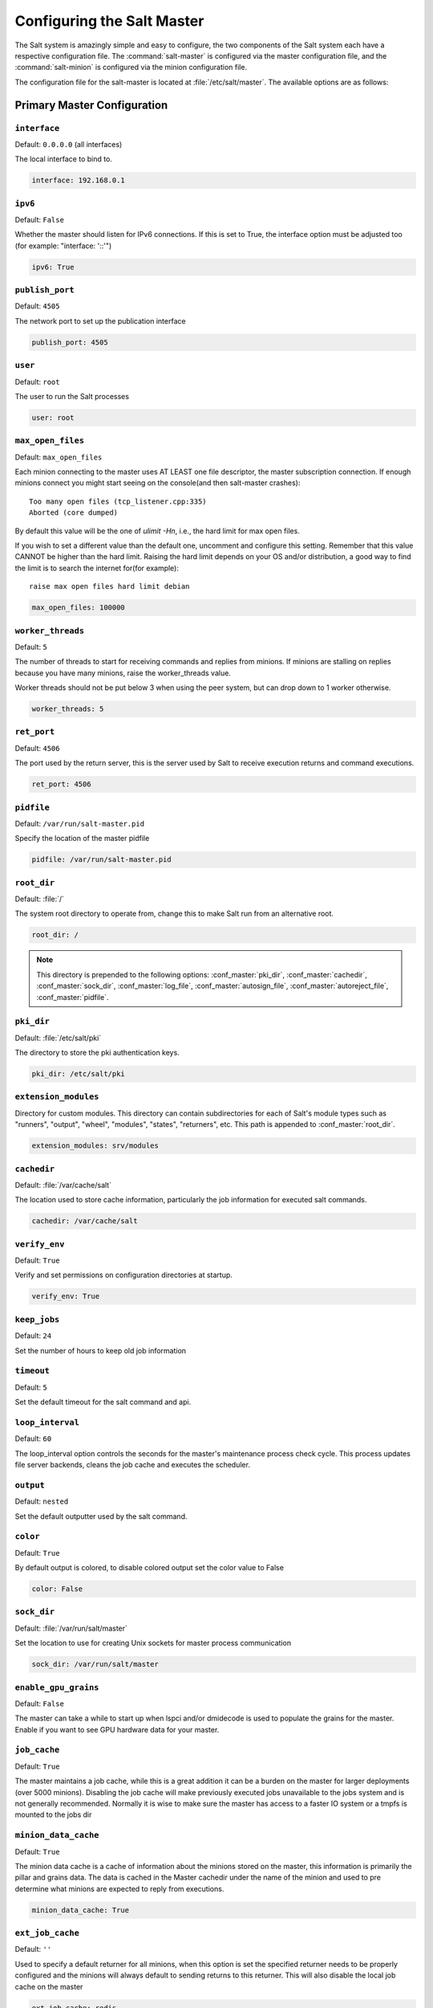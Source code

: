 .. _configuration-salt-master:

===========================
Configuring the Salt Master
===========================

The Salt system is amazingly simple and easy to configure, the two components
of the Salt system each have a respective configuration file. The
:command:`salt-master` is configured via the master configuration file, and the
:command:`salt-minion` is configured via the minion configuration file.

.. seealso::
    :ref:`example master configuration file <configuration-examples-master>`

The configuration file for the salt-master is located at
:file:`/etc/salt/master`. The available options are as follows:

Primary Master Configuration
============================


.. conf_master:: interface

``interface``
-------------

Default: ``0.0.0.0`` (all interfaces)

The local interface to bind to.

.. code-block:: yaml

    interface: 192.168.0.1

.. conf_master:: ipv6

``ipv6``
--------

Default: ``False``

Whether the master should listen for IPv6 connections. If this is set to True,
the interface option must be adjusted too (for example: "interface: '::'")

.. code-block:: yaml

    ipv6: True

.. conf_master:: publish_port

``publish_port``
----------------

Default: ``4505``

The network port to set up the publication interface

.. code-block:: yaml

    publish_port: 4505


.. conf_master:: user

``user``
--------

Default: ``root``

The user to run the Salt processes

.. code-block:: yaml

    user: root

.. conf_master:: max_open_files

``max_open_files``
------------------

Default: ``max_open_files``

Each minion connecting to the master uses AT LEAST one file descriptor, the
master subscription connection. If enough minions connect you might start
seeing on the console(and then salt-master crashes)::

  Too many open files (tcp_listener.cpp:335)
  Aborted (core dumped)

By default this value will be the one of `ulimit -Hn`, i.e., the hard limit for
max open files.

If you wish to set a different value than the default one, uncomment and
configure this setting. Remember that this value CANNOT be higher than the
hard limit. Raising the hard limit depends on your OS and/or distribution,
a good way to find the limit is to search the internet for(for example)::

  raise max open files hard limit debian

.. code-block:: yaml

    max_open_files: 100000

.. conf_master:: worker_threads

``worker_threads``
------------------

Default: ``5``

The number of threads to start for receiving commands and replies from minions.
If minions are stalling on replies because you have many minions, raise the
worker_threads value.

Worker threads should not be put below 3 when using the peer system, but can
drop down to 1 worker otherwise.

.. code-block:: yaml

    worker_threads: 5

.. conf_master:: ret_port

``ret_port``
------------

Default: ``4506``

The port used by the return server, this is the server used by Salt to receive
execution returns and command executions.

.. code-block:: yaml

    ret_port: 4506

.. conf_master:: pidfile

``pidfile``
-----------

Default: ``/var/run/salt-master.pid``

Specify the location of the master pidfile

.. code-block:: yaml

    pidfile: /var/run/salt-master.pid

.. conf_master:: root_dir

``root_dir``
------------

Default: :file:`/`

The system root directory to operate from, change this to make Salt run from
an alternative root.

.. code-block:: yaml

    root_dir: /

.. note::

    This directory is prepended to the following options:
    :conf_master:`pki_dir`, :conf_master:`cachedir`, :conf_master:`sock_dir`,
    :conf_master:`log_file`, :conf_master:`autosign_file`,
    :conf_master:`autoreject_file`, :conf_master:`pidfile`.

.. conf_master:: pki_dir

``pki_dir``
-----------

Default: :file:`/etc/salt/pki`

The directory to store the pki authentication keys.

.. code-block:: yaml

    pki_dir: /etc/salt/pki

.. conf_master:: extension_modules

``extension_modules``
---------------------

Directory for custom modules. This directory can contain subdirectories for
each of Salt's module types such as "runners", "output", "wheel", "modules",
"states", "returners", etc. This path is appended to :conf_master:`root_dir`.

.. code-block:: yaml

    extension_modules: srv/modules

.. conf_master:: cachedir

``cachedir``
------------

Default: :file:`/var/cache/salt`

The location used to store cache information, particularly the job information
for executed salt commands.

.. code-block:: yaml

    cachedir: /var/cache/salt

.. conf_master:: verify_env

``verify_env``
--------------

Default: ``True``

Verify and set permissions on configuration directories at startup.

.. code-block:: yaml

    verify_env: True

.. conf_master:: keep_jobs

``keep_jobs``
-------------

Default: ``24``

Set the number of hours to keep old job information

.. conf_master:: timeout

``timeout``
-----------

Default: ``5``

Set the default timeout for the salt command and api. 

.. conf_master:: loop_interval

``loop_interval``
-----------------

Default: ``60``

The loop_interval option controls the seconds for the master's maintenance
process check cycle. This process updates file server backends, cleans the
job cache and executes the scheduler.

.. conf_master:: output

``output``
----------

Default: ``nested``

Set the default outputter used by the salt command.

.. conf_master:: color

``color``
---------

Default: ``True``

By default output is colored, to disable colored output set the color value
to False

.. code-block:: yaml

    color: False

.. conf_master:: sock_dir

``sock_dir``
------------

Default: :file:`/var/run/salt/master`

Set the location to use for creating Unix sockets for master process
communication

.. code-block:: yaml

    sock_dir: /var/run/salt/master

.. conf_master:: enable_gpu_grains

``enable_gpu_grains``
---------------------

Default: ``False``

The master can take a while to start up when lspci and/or dmidecode is used
to populate the grains for the master. Enable if you want to see GPU hardware
data for your master.

.. conf_master:: job_cache

``job_cache``
-------------

Default: ``True``

The master maintains a job cache, while this is a great addition it can be
a burden on the master for larger deployments (over 5000 minions).
Disabling the job cache will make previously executed jobs unavailable to
the jobs system and is not generally recommended. Normally it is wise to make
sure the master has access to a faster IO system or a tmpfs is mounted to the
jobs dir

.. conf_master:: minion_data_cache

``minion_data_cache``
---------------------

Default: ``True``

The minion data cache is a cache of information about the minions stored on the
master, this information is primarily the pillar and grains data. The data is
cached in the Master cachedir under the name of the minion and used to pre
determine what minions are expected to reply from executions.

.. code-block:: yaml

    minion_data_cache: True

.. conf_master:: ext_job_cache

``ext_job_cache``
-----------------

Default: ``''``

Used to specify a default returner for all minions, when this option is set
the specified returner needs to be properly configured and the minions will
always default to sending returns to this returner. This will also disable the
local job cache on the master

.. code-block:: yaml

    ext_job_cache: redis

.. conf_master:: enforce_mine_cache

``enforce_mine_cache``
----------------------

Default: False

By-default when disabling the minion_data_cache mine will stop working since
it is based on cached data, by enabling this option we explicitly enabling
only the cache for the mine system.

.. code-block:: yaml

    enforce_mine_cache: False


Master Security Settings
========================

.. conf_master:: open_mode

``open_mode``
-------------

Default: ``False``

Open mode is a dangerous security feature. One problem encountered with pki
authentication systems is that keys can become "mixed up" and authentication
begins to fail. Open mode turns off authentication and tells the master to
accept all authentication. This will clean up the pki keys received from the
minions. Open mode should not be turned on for general use. Open mode should
only be used for a short period of time to clean up pki keys. To turn on open
mode set this value to ``True``.

.. code-block:: yaml

    open_mode: False

.. conf_master:: auto_accept

``auto_accept``
---------------

Default: ``False``

Enable auto_accept. This setting will automatically accept all incoming
public keys from minions.

.. code-block:: yaml

    auto_accept: False

.. conf_master:: autosign_file

``autosign_file``
-----------------

Default: ``not defined``

If the ``autosign_file`` is specified incoming keys specified in the autosign_file
will be automatically accepted. Matches will be searched for first by string
comparison, then by globbing, then by full-string regex matching. This is
insecure!

.. conf_master:: autoreject_file

``autoreject_file``
-------------------

.. versionadded:: 2014.1.0 (Hydrogen)

Default: ``not defined``

Works like :conf_master:`autosign_file`, but instead allows you to specify
minion IDs for which keys will automatically be rejected. Will override both
membership in the :conf_master:`autosign_file` and the
:conf_master:`auto_accept` setting.

.. conf_master:: client_acl

``client_acl``
--------------

Default: ``{}``

Enable user accounts on the master to execute specific modules. These modules
can be expressed as regular expressions

.. code-block:: yaml

    client_acl:
      fred:
        - test.ping
        - pkg.*

.. conf_master:: client_acl_blacklist

``client_acl_blacklist``
------------------------

Default: ``{}``

Blacklist users or modules

This example would blacklist all non sudo users, including root from
running any commands. It would also blacklist any use of the "cmd"
module.

This is completely disabled by default.

.. code-block:: yaml

    client_acl_blacklist:
      users:
        - root
        - '^(?!sudo_).*$'   #  all non sudo users
      modules:
        - cmd

.. conf_master:: external_auth

``external_auth``
-----------------

Default: ``{}``

The external auth system uses the Salt auth modules to authenticate and
validate users to access areas of the Salt system.

.. code-block:: yaml

    external_auth:
      pam:
        fred:
          - test.*

.. conf_master:: token_expire

``token_expire``
----------------

Default: ``43200``

Time (in seconds) for a newly generated token to live. Default: 12 hours

.. code-block:: yaml

    token_expire: 43200

.. conf_master:: file_recv

``file_recv``
-------------

Default: ``False``

Allow minions to push files to the master. This is disabled by default, for
security purposes.

.. code-block:: yaml

    file_recv: False 


Master Module Management
========================

.. conf_master:: runner_dirs

``runner_dirs``
---------------

Default: ``[]``

Set additional directories to search for runner modules

.. conf_master:: cython_enable

``cython_enable``
-----------------

Default: ``False``

Set to true to enable cython modules (.pyx files) to be compiled on the fly on
the Salt master

.. code-block:: yaml

    cython_enable: False


Master State System Settings
============================

.. conf_master:: state_top

``state_top``
-------------

Default: ``top.sls``

The state system uses a "top" file to tell the minions what environment to
use and what modules to use. The state_top file is defined relative to the
root of the base environment

.. code-block:: yaml

    state_top: top.sls

.. conf_master:: master_tops

``master_tops``
---------------

Default: ``{}``

The master_tops option replaces the external_nodes option by creating
a plugable system for the generation of external top data. The external_nodes
option is deprecated by the master_tops option.
To gain the capabilities of the classic external_nodes system, use the
following configuration:

.. code-block:: yaml

    master_tops:
      ext_nodes: <Shell command which returns yaml>

.. conf_master:: external_nodes

``external_nodes``
------------------

Default: None

The external_nodes option allows Salt to gather data that would normally be
placed in a top file from and external node controller. The external_nodes
option is the executable that will return the ENC data. Remember that Salt
will look for external nodes AND top files and combine the results if both
are enabled and available!

.. code-block:: yaml

    external_nodes: cobbler-ext-nodes

.. conf_master:: renderer

``renderer``
------------

Default: ``yaml_jinja``

The renderer to use on the minions to render the state data

.. code-block:: yaml

    renderer: yaml_jinja

.. conf_master:: failhard

``failhard``
------------

Default: ``False``

Set the global failhard flag, this informs all states to stop running states
at the moment a single state fails

.. code-block:: yaml

    failhard: False

.. conf_master:: state_verbose

``state_verbose``
-----------------

Default: ``True``

Controls the verbosity of state runs. By default, the results of all states are
returned, but setting this value to ``False`` will cause salt to only display
output for states which either failed, or succeeded without making any changes
to the minion.

.. code-block:: yaml

    state_verbose: False

.. conf_master:: state_output

``state_output``
----------------

Default: ``full``

The state_output setting changes if the output is the full multi line
output for each changed state if set to 'full', but if set to 'terse'
the output will be shortened to a single line.  If set to 'mixed', the output
will be terse unless a state failed, in which case that output will be full.
If set to 'changes', the output will be full unless the state didn't change.

.. code-block:: yaml

    state_output: full

.. conf_master:: yaml_utf8 

``yaml_utf8``
-------------

Default: ``False``

Enable extra yaml render routines for states containing UTF characters

.. code-block:: yaml

    yaml_utf8: False

.. conf_master:: test

``test``
--------

Default: ``False``

Set all state calls to only test if they are going to actually make changes
or just post what changes are going to be made

.. code-block:: yaml

    test: False

Master File Server Settings
===========================

.. conf_master:: fileserver_backend

``fileserver_backend``
----------------------

Default:

.. code-block:: yaml

    fileserver_backend:
      - roots

Salt supports a modular fileserver backend system, this system allows the salt
master to link directly to third party systems to gather and manage the files
available to minions. Multiple backends can be configured and will be searched
for the requested file in the order in which they are defined here. The default
setting only enables the standard backend ``roots``, which is configured using
the :conf_master:`file_roots` option.

Example:

.. code-block:: yaml

    fileserver_backend:
      - roots
      - git

.. conf_master:: hash_type

``hash_type``
-------------

Default: ``md5``

The hash_type is the hash to use when discovering the hash of a file on
the master server. The default is md5, but sha1, sha224, sha256, sha384
and sha512 are also supported.

.. code-block:: yaml

    hash_type: md5

.. conf_master:: file_buffer_size

``file_buffer_size``
--------------------

Default: ``1048576``

The buffer size in the file server in bytes

.. code-block:: yaml

    file_buffer_size: 1048576

.. conf_master:: file_ignore_regex

``file_ignore_regex``
---------------------

Default: ``''``

A regular expression (or a list of expressions) that will be matched
against the file path before syncing the modules and states to the minions.
This includes files affected by the file.recurse state.
For example, if you manage your custom modules and states in subversion
and don't want all the '.svn' folders and content synced to your minions,
you could set this to '/\.svn($|/)'. By default nothing is ignored.

.. code-block:: yaml

    file_ignore_regex:
      - '/\.svn($|/)'
      - '/\.git($|/)'

.. conf_master:: file_ignore_glob

``file_ignore_glob``
--------------------

Default ``''``

A file glob (or list of file globs) that will be matched against the file
path before syncing the modules and states to the minions. This is similar
to file_ignore_regex above, but works on globs instead of regex. By default
nothing is ignored.

.. code-block:: yaml
   
    file_ignore_glob:
      - '\*.pyc'
      - '\*/somefolder/\*.bak'
      - '\*.swp'

roots: Master's Local File Server
---------------------------------

.. conf_master:: file_roots

``file_roots``
**************

Default:

.. code-block:: yaml

    base:
      - /srv/salt

Salt runs a lightweight file server written in ZeroMQ to deliver files to
minions. This file server is built into the master daemon and does not
require a dedicated port.

The file server works on environments passed to the master. Each environment
can have multiple root directories. The subdirectories in the multiple file
roots cannot match, otherwise the downloaded files will not be able to be
reliably ensured. A base environment is required to house the top file.
Example:

.. code-block:: yaml

    file_roots:
      base:
        - /srv/salt
      dev:
        - /srv/salt/dev/services
        - /srv/salt/dev/states
      prod:
        - /srv/salt/prod/services
        - /srv/salt/prod/states

git: Git Remote File Server Backend
-----------------------------------

.. conf_master:: gitfs_remotes

``gitfs_remotes``
*****************

Default: ``[]``

When using the ``git`` fileserver backend at least one git remote needs to be
defined. The user running the salt master will need read access to the repo.

The repos will be searched in order to find the file requested by a client and
the first repo to have the file will return it. Branches and tags are
translated into salt environments.

.. code-block:: yaml

    gitfs_remotes:
      - git://github.com/saltstack/salt-states.git
      - file:///var/git/saltmaster

.. note::

    ``file://`` repos will be treated as a remote, so refs you want used must
    exist in that repo as *local* refs.

.. note::

    As of the upcoming **Helium** release (and right now in the development
    branch), it is possible to have per-repo versions of the
    :conf_master:`gitfs_base`, :conf_master:`gitfs_root`, and
    :conf_master:`gitfs_mountpoint` parameters. For example:

    .. code-block:: yaml

        gitfs_remotes:
          - https://foo.com/foo.git
          - https://foo.com/bar.git:
            - root: salt
            - mountpoint: salt://foo/bar/baz
            - base: salt-base
          - https://foo.com/baz.git:
            - root: salt/states

.. conf_master:: gitfs_provider

``gitfs_provider``
******************

.. versionadded:: Helium

Gitfs can be provided by one of two python modules: `GitPython`_ or `pygit2`_.
If using pygit2, both libgit2 and git itself must also be installed. More
information can be found in the :mod:`gitfs backend documentation
<salt.fileserver.gitfs>`.

.. _GitPython: https://github.com/gitpython-developers/GitPython
.. _pygit2: https://github.com/libgit2/pygit2

.. code-block:: yaml

    gitfs_provider: pygit2

.. conf_master:: gitfs_ssl_verify

``gitfs_ssl_verify``
********************

Default: ``[]``

The ``gitfs_ssl_verify`` option specifies whether to ignore ssl certificate
errors when contacting the gitfs backend. You might want to set this to
false if you're using a git backend that uses a self-signed certificate but
keep in mind that setting this flag to anything other than the default of True
is a security concern, you may want to try using the ssh transport.

.. code-block:: yaml

    gitfs_ssl_verify: True

.. conf_master:: gitfs_mountpoint

``gitfs_mountpoint``
********************

.. versionadded:: Helium

Default: ``''``

Specifies a path on the salt fileserver from which gitfs remotes are served.
Can be used in conjunction with :conf_master:`gitfs_root`. Can also be
configured on a per-remote basis, see :conf_master:`here <gitfs_remotes>` for
more info.

.. code-block:: yaml

    gitfs_mountpoint: salt://foo/bar

.. note::

    The ``salt://`` protocol designation can be left off (in other words,
    ``foo/bar`` and ``salt://foo/bar`` are equivalent).

.. conf_master:: gitfs_root

``gitfs_root``
**************

Default: ``''``

Serve files from a subdirectory within the repository, instead of the root.
This is useful when there are files in the repository that should not be
available to the Salt fileserver. Can be used in conjunction with
:conf_master:`gitfs_mountpoint`.

.. code-block:: yaml

    gitfs_root: somefolder/otherfolder

.. versionchanged:: Helium

   Ability to specify gitfs roots on a per-remote basis was added. See
   :conf_master:`here <gitfs_remotes>` for more info.

.. conf_master:: gitfs_base

``gitfs_base``
**************

Default: ``master``

Defines which branch/tag should be used as the ``base`` environment.

.. versionchanged:: Helium
    Can also be configured on a per-remote basis, see :conf_master:`here
    <gitfs_remotes>` for more info.

.. code-block:: yaml

    gitfs_base: salt

.. conf_master:: gitfs_env_whitelist

``gitfs_env_whitelist``
***********************

.. versionadded:: Helium

Default: ``[]``

Used to restrict which environments are made available. Can speed up state runs
if your gitfs remotes contain many branches/tags. Full names, globs, and
regular expressions are accepted.

If used, only branches/tags/SHAs which match one of the specified expressions
will be exposed as fileserver environments.

If used in conjunction with :conf_master:`gitfs_env_blacklist`, then the subset
of hosts which match the whitelist but do *not* match the blacklist will be
exposed as fileserver environments.

.. code-block:: yaml

    gitfs_env_whitelist:
      - base
      - v1.*
      - 'mybranch\d+'

.. conf_master:: gitfs_env_blacklist

``gitfs_env_blacklist``
***********************

.. versionadded:: Helium

Default: ``[]``

Used to restrict which environments are made available. Can speed up state runs
if your gitfs remotes contain many branches/tags. Full names, globs, and
regular expressions are accepted.

If used, branches/tags/SHAs which match one of the specified expressions will
*not* be exposed as fileserver environments.

If used in conjunction with :conf_master:`gitfs_env_whitelist`, then the subset
of hosts which match the whitelist but do *not* match the blacklist will be
exposed as fileserver environments.

.. code-block:: yaml

    gitfs_env_blacklist:
      - base
      - v1.*
      - 'mybranch\d+'

hg: Mercurial Remote File Server Backend
----------------------------------------

.. conf_master:: hgfs_remotes

``hgfs_remotes``
****************

.. versionadded:: 0.17.0

Default: ``[]``

When using the ``hg`` fileserver backend at least one mercurial remote needs to
be defined. The user running the salt master will need read access to the repo.

The repos will be searched in order to find the file requested by a client and
the first repo to have the file will return it. Branches and/or bookmarks are
translated into salt environments, as defined by the
:conf_master:`hgfs_branch_method` parameter.

.. code-block:: yaml

    hgfs_remotes:
      - https://username@bitbucket.org/username/reponame

.. note::

    As of the upcoming **Helium** release (and right now in the development
    branch), it is possible to have per-repo versions of the
    :conf_master:`hgfs_root` and :conf_master:`hgfs_mountpoint` parameters.
    For example:

    .. code-block:: yaml

        hgfs_remotes:
          - https://username@bitbucket.org/username/repo1
          - https://username@bitbucket.org/username/repo2:
            - root: salt
            - mountpoint: salt://foo/bar/baz
          - https://username@bitbucket.org/username/repo3:
            - root: salt/states

.. conf_master:: hgfs_branch_method

``hgfs_branch_method``
**********************

.. versionadded:: 0.17.0

Default: ``branches``

Defines the objects that will be used as fileserver environments.

* ``branches`` - Only branches and tags will be used
* ``bookmarks`` - Only bookmarks and tags will be used
* ``mixed`` - Branches, bookmarks, and tags will be used

.. code-block:: yaml

    hgfs_branch_method: mixed

.. note::

    Starting in version 2014.1.0 (Hydrogen), the value of the
    :conf_master:`hgfs_base` parameter defines which branch is used as the
    ``base`` environment, allowing for a ``base`` environment to be used with
    an :conf_master:`hgfs_branch_method` of ``bookmarks``.

    Prior to this release, the ``default`` branch will be used as the ``base``
    environment.

.. conf_master:: hgfs_mountpoint

``hgfs_mountpoint``
*******************

.. versionadded:: Helium

Default: ``''``

Specifies a path on the salt fileserver from which hgfs remotes are served.
Can be used in conjunction with :conf_master:`hgfs_root`. Can also be
configured on a per-remote basis, see :conf_master:`here <hgfs_remotes>` for
more info.

.. code-block:: yaml

    hgfs_mountpoint: salt://foo/bar

.. note::

    The ``salt://`` protocol designation can be left off (in other words,
    ``foo/bar`` and ``salt://foo/bar`` are equivalent).

.. conf_master:: hgfs_root

``hgfs_root``
*************

.. versionadded:: 0.17.0

Default: ``''``

Serve files from a subdirectory within the repository, instead of the root.
This is useful when there are files in the repository that should not be
available to the Salt fileserver. Can be used in conjunction with
:conf_master:`hgfs_mountpoint`.

.. code-block:: yaml

    hgfs_root: somefolder/otherfolder

.. versionchanged:: Helium

   Ability to specify hgfs roots on a per-remote basis was added. See
   :conf_master:`here <hgfs_remotes>` for more info.

.. conf_master:: hgfs_base

``hgfs_base``
*************

.. versionadded:: 2014.1.0 (Hydrogen)

Default: ``default``

Defines which branch should be used as the ``base`` environment. Change this if
:conf_master:`hgfs_branch_method` is set to ``bookmarks`` to specify which
bookmark should be used as the ``base`` environment.

.. code-block:: yaml

    hgfs_base: salt

svn: Subversion Remote File Server Backend
------------------------------------------

.. conf_master:: svnfs_remotes

``svnfs_remotes``
*****************

.. versionadded:: 0.17.0

Default: ``[]``

When using the ``svn`` fileserver backend at least one subversion remote needs
to be defined. The user running the salt master will need read access to the
repo.

The repos will be searched in order to find the file requested by a client and
the first repo to have the file will return it. The trunk, branches, and tags
become environments, with the trunk being the ``base`` environment.

.. code-block:: yaml

    svnfs_remotes:
      - svn://foo.com/svn/myproject

.. note::

    As of the upcoming **Helium** release (and right now in the development
    branch), it is possible to have per-repo versions of the following
    configuration parameters:

    * :conf_master:`svnfs_root`
    * :conf_master:`svnfs_mountpoint`
    * :conf_master:`svnfs_trunk`
    * :conf_master:`svnfs_branches`
    * :conf_master:`svnfs_tags`

    For example:

    .. code-block:: yaml

        svnfs_remotes:
          - svn://foo.com/svn/project1
          - svn://foo.com/svn/project2:
            - root: salt
            - mountpoint: salt://foo/bar/baz
          - svn//foo.com/svn/project3:
            - root: salt/states
            - branches: branch
            - tags: tag

.. conf_master:: svnfs_mountpoint

``svnfs_mountpoint``
********************

.. versionadded:: Helium

Default: ``''``

Specifies a path on the salt fileserver from which svnfs remotes are served.
Can be used in conjunction with :conf_master:`svnfs_root`. Can also be
configured on a per-remote basis, see :conf_master:`here <svnfs_remotes>` for
more info.

.. code-block:: yaml

    svnfs_mountpoint: salt://foo/bar

.. note::

    The ``salt://`` protocol designation can be left off (in other words,
    ``foo/bar`` and ``salt://foo/bar`` are equivalent).

.. conf_master:: svnfs_root

``svnfs_root``
**************

.. versionadded:: 0.17.0

Default: ``''``

Serve files from a subdirectory within the repository, instead of the root.
This is useful when there are files in the repository that should not be
available to the Salt fileserver. Can be used in conjunction with
:conf_master:`svnfs_mountpoint`.

.. code-block:: yaml

    svnfs_root: somefolder/otherfolder

.. versionchanged:: Helium

   Ability to specify svnfs roots on a per-remote basis was added. See
   :conf_master:`here <svnfs_remotes>` for more info.

.. conf_master:: svnfs_trunk

``svnfs_trunk``
***************

.. versionadded:: Helium

Default: ``trunk``

Path relative to the root of the repository where the trunk is located. Can
also be configured on a per-remote basis, see :conf_master:`here
<svnfs_remotes>` for more info.

.. code-block:: yaml

    svnfs_trunk: trunk

.. conf_master:: svnfs_branches

``svnfs_branches``
******************

.. versionadded:: Helium

Default: ``branches``

Path relative to the root of the repository where the branches are located. Can
also be configured on a per-remote basis, see :conf_master:`here
<svnfs_remotes>` for more info.

.. code-block:: yaml

    svnfs_branches: branches

.. conf_master:: svnfs_tags

``svnfs_tags``
**************

.. versionadded:: Helium

Default: ``tags``

Path relative to the root of the repository where the tags is located. Can also
be configured on a per-remote basis, see :conf_master:`here <svnfs_remotes>`
for more info.

.. code-block:: yaml

    svnfs_tags: tags


.. _pillar-configuration:

Pillar Configuration
====================

.. conf_master:: pillar_roots

``pillar_roots``
----------------

Default:

.. code-block:: yaml

    base:
      - /srv/pillar

Set the environments and directories used to hold pillar sls data. This
configuration is the same as :conf_master:`file_roots`:

.. code-block:: yaml

    pillar_roots:
      base:
        - /srv/pillar
      dev:
        - /srv/pillar/dev
      prod:
        - /srv/pillar/prod

.. conf_master:: ext_pillar

``ext_pillar``
--------------

The ext_pillar option allows for any number of external pillar interfaces to be
called when populating pillar data. The configuration is based on ext_pillar
functions. The available ext_pillar functions can be found herein:

:blob:`salt/pillar`

By default, the ext_pillar interface is not configured to run.

Default: ``None``

.. code-block:: yaml

    ext_pillar:
      - hiera: /etc/hiera.yaml
      - cmd_yaml: cat /etc/salt/yaml
      - reclass:
          inventory_base_uri: /etc/reclass

There are additional details at :ref:`salt-pillars`

Syndic Server Settings
======================

A Salt syndic is a Salt master used to pass commands from a higher Salt master to
minions below the syndic. Using the syndic is simple. If this is a master that
will have syndic servers(s) below it, set the "order_masters" setting to True. If this
is a master that will be running a syndic daemon for passthrough the
"syndic_master" setting needs to be set to the location of the master server

Do not not forget that in other word it means that it shares with the local minion it's ID and PKI_DIR.

.. conf_master:: order_masters

``order_masters``
-----------------

Default: ``False``

Extra data needs to be sent with publications if the master is controlling a
lower level master via a syndic minion. If this is the case the order_masters
value must be set to True

.. code-block:: yaml

    order_masters: False

.. conf_master:: syndic_master

``syndic_master``
-----------------

Default: ``None``

If this master will be running a salt-syndic to connect to a higher level
master, specify the higher level master with this configuration value

.. code-block:: yaml

    syndic_master: masterofmasters

.. conf_master:: syndic_master_port

``syndic_master_port``
-----------------------

Default: ``4506``

If this master will be running a salt-syndic to connect to a higher level
master, specify the higher level master port with this configuration value

.. code-block:: yaml

    syndic_master_port: 4506

.. conf_master:: syndic_log_file

.. conf_master:: syndic_master_log_file

``syndic_pidfile``
------------------

Default: ``salt-syndic.pid``

If this master will be running a salt-syndic to connect to a higher level
master, specify the pidfile of the syndic daemon.

.. code-block:: yaml

    syndic_pidfile: syndic.pid

``syndic_log_file``
-------------------

Default: ``syndic.log``

If this master will be running a salt-syndic to connect to a higher level
master, specify the log_file of the syndic daemon.

.. code-block:: yaml

    syndic_log_file: salt-syndic.log


Peer Publish Settings
=====================

Salt minions can send commands to other minions, but only if the minion is
allowed to. By default "Peer Publication" is disabled, and when enabled it
is enabled for specific minions and specific commands. This allows secure
compartmentalization of commands based on individual minions.

.. conf_master:: peer

``peer``
--------

Default: ``{}``

The configuration uses regular expressions to match minions and then a list
of regular expressions to match functions. The following will allow the
minion authenticated as foo.example.com to execute functions from the test
and pkg modules

.. code-block:: yaml

    peer:
      foo.example.com:
          - test.*
          - pkg.*

This will allow all minions to execute all commands:

.. code-block:: yaml

    peer:
      .*:
          - .*

This is not recommended, since it would allow anyone who gets root on any
single minion to instantly have root on all of the minions!

By adding an additional layer you can limit the target hosts in addition to the
accessible commands:

.. code-block:: yaml

    peer:
      foo.example.com:
        'db*':
          - test.*
          - pkg.*

.. conf_master:: peer_run

``peer_run``
------------

Default: ``{}``

The peer_run option is used to open up runners on the master to access from the
minions. The peer_run configuration matches the format of the peer
configuration.

The following example would allow foo.example.com to execute the manage.up
runner:


.. code-block:: yaml

    peer_run:
      foo.example.com:
          - manage.up


.. _master-logging-settings:

Master Logging Settings
=======================

.. conf_master:: log_file

``log_file``
------------

Default: ``/var/log/salt/master``

The master log can be sent to a regular file, local path name, or network
location. See also :conf_log:`log_file`.

Examples:

.. code-block:: yaml

    log_file: /var/log/salt/master

.. code-block:: yaml

    log_file: file:///dev/log

.. code-block:: yaml

    log_file: udp://loghost:10514



.. conf_master:: log_level

``log_level``
-------------

Default: ``warning``

The level of messages to send to the console. See also :conf_log:`log_level`.

.. code-block:: yaml

    log_level: warning




.. conf_master:: log_level_logfile

``log_level_logfile``
---------------------

Default: ``warning``

The level of messages to send to the log file. See also
:conf_log:`log_level_logfile`.

.. code-block:: yaml

    log_level_logfile: warning



.. conf_master:: log_datefmt

``log_datefmt``
---------------

Default: ``%H:%M:%S``

The date and time format used in console log messages. See also
:conf_log:`log_datefmt`.

.. code-block:: yaml

    log_datefmt: '%H:%M:%S'




.. conf_master:: log_datefmt_logfile

``log_datefmt_logfile``
-----------------------

Default: ``%Y-%m-%d %H:%M:%S``

The date and time format used in log file messages. See also
:conf_log:`log_datefmt_logfile`.

.. code-block:: yaml

    log_datefmt_logfile: '%Y-%m-%d %H:%M:%S'



.. conf_master:: log_fmt_console

``log_fmt_console``
-------------------

Default: ``[%(levelname)-8s] %(message)s``

The format of the console logging messages. See also
:conf_log:`log_fmt_console`.

.. code-block:: yaml

    log_fmt_console: '[%(levelname)-8s] %(message)s'



.. conf_master:: log_fmt_logfile

``log_fmt_logfile``
-------------------

Default: ``%(asctime)s,%(msecs)03.0f [%(name)-17s][%(levelname)-8s] %(message)s``

The format of the log file logging messages. See also
:conf_log:`log_fmt_logfile`.

.. code-block:: yaml

    log_fmt_logfile: '%(asctime)s,%(msecs)03.0f [%(name)-17s][%(levelname)-8s] %(message)s'



.. conf_master:: log_granular_levels

``log_granular_levels``
-----------------------

Default: ``{}``

This can be used to control logging levels more specifically. See also
:conf_log:`log_granular_levels`.


Node Groups
===========

.. conf_master:: nodegroups

Default: ``{}``

Node groups allow for logical groupings of minion nodes.
A group consists of a group name and a compound target.

.. code-block:: yaml

    nodegroups:
      group1: 'L@foo.domain.com,bar.domain.com,baz.domain.com or bl*.domain.com'
      group2: 'G@os:Debian and foo.domain.com'


Range Cluster Settings
======================

.. conf_master:: range_server

``range_server``
----------------

Default: ``''``

The range server (and optional port) that serves your cluster information
https://github.com/grierj/range/wiki/Introduction-to-Range-with-YAML-files

.. code-block:: yaml

  range_server: range:80


Include Configuration
=====================

.. conf_master:: default_include

``default_include``
-------------------

Default: ``master.d/*.conf``

The master can include configuration from other files. Per default the
master will automatically include all config files from ``master.d/*.conf``
where ``master.d`` is relative to the directory of the master configuration
file.


.. conf_master:: include

``include``
-----------

Default: ``not defined``

The master can include configuration from other files. To enable this,
pass a list of paths to this option. The paths can be either relative or
absolute; if relative, they are considered to be relative to the directory
the main minion configuration file lives in. Paths can make use of
shell-style globbing. If no files are matched by a path passed to this
option then the master will log a warning message.

.. code-block:: yaml

    # Include files from a master.d directory in the same
    # directory as the master config file
    include: master.d/*

    # Include a single extra file into the configuration
    include: /etc/roles/webserver

    # Include several files and the master.d directory
    include:
      - extra_config
      - master.d/*
      - /etc/roles/webserver


Windows Software Repo Settings
==============================

.. conf_master:: win_repo

``win_repo``
------------

Default: ``/srv/salt/win/repo``

Location of the repo on the master


.. code-block:: yaml

    win_repo: '/srv/salt/win/repo'

.. conf_master:: win_repo_mastercachefile

``win_repo_mastercachefile``
----------------------------

Default: ``/srv/salt/win/repo/winrepo.p``

.. code-block:: yaml

    win_repo_mastercachefile: '/srv/salt/win/repo/winrepo.p'

.. conf_master:: win_gitrepos

``win_gitrepos``
----------------

Default: ``''``

List of git repositories to include with the local repo

.. code-block:: yaml

    win_gitrepos:
      - 'https://github.com/saltstack/salt-winrepo.git'
